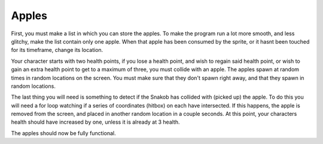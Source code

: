.. _apples:

Apples
==========

First, you must make a list in which you can store the apples. To make the program run a lot more smooth, and less glitchy, make the list contain only one apple. When that apple has been consumed by the sprite, or it hasnt been touched for its timeframe, change its location.

.. code-block:: python
  :linenos:
  
    apples = []
    apple_bank = stage.Sprite(image_bank_1, 12, int(constants.OFF_SCREEN_X), (constants.OFF_SCREEN_X - constants.SPRITE_SIZE))
    apples.append(apple_bank)
    timer = 0

Your character starts with two health points, if you lose a health point, and wish to regain said health point, or wish to gain an extra health point to get to a maximum of three, you must collide with an apple. The apples spawn at random times in random locations on the screen. You must make sure that they don't spawn right away, and that they spawn in random locations.

.. code-block:: python
  :linenos:

    # makes the apples randomly apear on screen
        apple_bank.move(random.randint(0 + constants.SPRITE_SIZE,
                                        constants.SCREEN_X -
                                        constants.SPRITE_SIZE),
                                        random.randint(0 + constants.SPRITE_SIZE,
                                        constants.SCREEN_Y -
                                        constants.SPRITE_SIZE))

The last thing you will need is something to detect if the Snakob has collided with (picked up) the apple. To do this you will need a for loop watching if a series of coordinates (hitbox) on each have intersected. If this happens, the apple is removed from the screen, and placed in another random location in a couple seconds. At this point, your characters health should have increased by one, unless it is already at 3 health.

.. code-block:: python
  :linenos:
  
    for ammo_number in range(len(apples)):
            if apples[ammo_number].x > 0:
                if snakob_bank.x > 0:
                    if stage.collide(apples[ammo_number].x + 6,
                                     apples[ammo_number].y + 3,
                                     apples[ammo_number].x + 10,
                                     apples[ammo_number].y + 13,
                                     snakob_bank.x + 1,
                                     snakob_bank.y + 1,
                                     snakob_bank.x + 14,
                                     snakob_bank.y + 14):
                        apples[ammo_number].move(constants.OFF_SCREEN_X, constants.OFF_SCREEN_Y)
                        health_hearts = health_hearts + 1
                        sound.stop()
                        sound.play(health_sound)
                        if health_hearts == 4:
                            health_hearts = 3
                        health_text.clear()
                        health_text.cursor(0, 2)
                        health_text.move(1, 2)
                        health_text.text("Health: {0}".format(health_hearts))

The apples should now be fully functional.